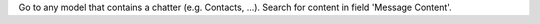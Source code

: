 Go to any model that contains a chatter (e.g. Contacts, ...). Search
for content in field 'Message Content'.
